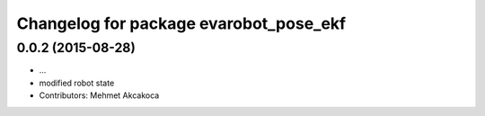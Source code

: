 ^^^^^^^^^^^^^^^^^^^^^^^^^^^^^^^^^^^^^^^
Changelog for package evarobot_pose_ekf
^^^^^^^^^^^^^^^^^^^^^^^^^^^^^^^^^^^^^^^

0.0.2 (2015-08-28)
------------------
* ...
* modified robot state
* Contributors: Mehmet Akcakoca
